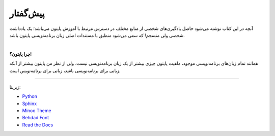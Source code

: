پیش‌گفتار
==========

آنچه در این کتاب نوشته می‌شود حاصل یادگیری‌های شخصی از منابع مختلف در دسترس مرتبط با آموزش پایتون می‌باشد؛ یک یادداشت شخصی ولی منسجم! که سعی می‌شود منطبق با مستندات اصلی زبان برنامه‌نویسی پایتون باشد.


|

**چرا پایتون؟!**

همانند تمام زبان‌های برنامه‌نویسی موجود، ماهیت پایتون چیزی بیشتر از یک زبان برنامه‌نویسی نیست. ولی از نظر من پایتون بیشتر از آنکه زبانی برای برنامه‌نویسی باشد، زبانی برای برنامه‌نویس است.


----

زیربنا:

* `Python <https://www.python.org>`_ 
* `Sphinx <http://www.sphinx-doc.org>`_ 
* `Minoo Theme <https://github.com/saeiddrv/SphinxMinooTheme>`_ 
* `Behdad Font <https://github.com/font-store/font-behdad>`_ 
* `Read the Docs <https://readthedocs.org>`_ 

